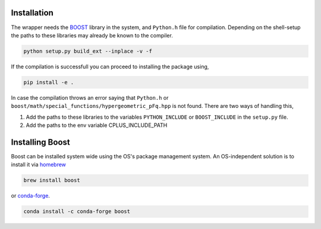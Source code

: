 ============
Installation
============

The wrapper needs the `BOOST <https://www.boost.org/>`_ library in the system, and ``Python.h`` file for compilation. 
Depending on the shell-setup the paths to these libraries may already be known to the compiler. 

.. code-block:: shell

       python setup.py build_ext --inplace -v -f

If the compilation is successfull you can proceed to installing the package using,

.. code-block:: shell

    pip install -e .

In case the compilation throws an error saying that ``Python.h`` or ``boost/math/special_functions/hypergeometric_pFq.hpp``
is not found. There are two ways of handling this,

#. Add the paths to these libraries to the variables ``PYTHON_INCLUDE`` or ``BOOST_INCLUDE`` in the ``setup.py`` file.
#. Add the paths to the env variable CPLUS_INCLUDE_PATH

================
Installing Boost
================
Boost can be installed system wide using the OS's package management system. An OS-independent solution is to install it via `homebrew <https://formulae.brew.sh/formula/boost>`_ 

.. code-block:: shell

       brew install boost

or `conda-forge <https://anaconda.org/conda-forge/boost>`_. 

.. code-block:: shell

       conda install -c conda-forge boost
